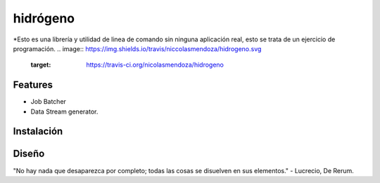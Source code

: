 =========
hidrógeno
=========
*Esto es una librería y utilidad de linea de comando sin ninguna aplicación real, esto se trata de un ejercicio de programación.
.. image:: https://img.shields.io/travis/niccolasmendoza/hidrogeno.svg
        :target: https://travis-ci.org/nicolasmendoza/hidrogeno

.. image:: https://raw.githubusercontent.com/nicolasmendoza/hidrogeno/develop/docs/img/hydrogen0.jpg
   :height: 100px
   :width: 200 px
   :scale: 50 %
   :alt: alternate text
   :align: right
   
Features
--------

* Job Batcher
* Data Stream generator.

Instalación
-----------

Diseño
-----------




"No hay nada que desaparezca por completo; todas las cosas se disuelven en sus elementos." - Lucrecio, De Rerum.


